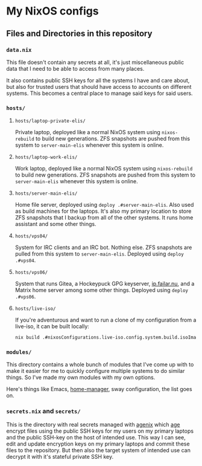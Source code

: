 [[https://github.com/etu/nixconfig/actions/workflows/cache.yml][https://github.com/etu/nixconfig/actions/workflows/cache.yml/badge.svg]]
[[https://github.com/etu/nixconfig/actions/workflows/update.yml][https://github.com/etu/nixconfig/actions/workflows/update.yml/badge.svg]]

* My NixOS configs
** Files and Directories in this repository
*** ~data.nix~
This file doesn't contain any secrets at all, it's just miscellaneous public
data that I need to be able to access from many places.

It also contains public SSH keys for all the systems I have and care about,
but also for trusted users that should have access to accounts on different
systems. This becomes a central place to manage said keys for said users.

*** ~hosts/~
**** ~hosts/laptop-private-elis/~
Private laptop, deployed like a normal NixOS system using ~nixos-rebuild~ to
build new generations. ZFS snapshots are pushed from this system to
~server-main-elis~ whenever this system is online.

**** ~hosts/laptop-work-elis/~
Work laptop, deployed like a normal NixOS system using ~nixos-rebuild~ to
build new generations. ZFS snapshots are pushed from this system to
~server-main-elis~ whenever this system is online.

**** ~hosts/server-main-elis/~
Home file server, deployed using ~deploy .#server-main-elis~. Also used as
build machines for the laptops. It's also my primary location to store ZFS
snapshots that I backup from all of the other systems. It runs home assistant
and some other things.

**** ~hosts/vps04/~
System for IRC clients and an IRC bot. Nothing else. ZFS snapshots are pulled
from this system to ~server-main-elis~. Deployed using ~deploy .#vps04~.

**** ~hosts/vps06/~
System that runs Gitea, a Hockeypuck GPG keyserver, [[https://ip.failar.nu/][ip.failar.nu]], and a
Matrix home server among some other things. Deployed using ~deploy .#vps06~.

**** ~hosts/live-iso/~
If you're adventurous and want to run a clone of my configuration from a
live-iso, it can be built locally:
#+BEGIN_SRC sh
  nix build .#nixosConfigurations.live-iso.config.system.build.isoImage
#+END_SRC

*** ~modules/~
This directory contains a whole bunch of modules that I've come up with to
make it easier for me to quickly configure multiple systems to do similar
things. So I've made my own modules with my own options.

Here's things like Emacs, [[https://github.com/nix-community/home-manager][home-manager]], sway configuration, the list goes on.

*** ~secrets.nix~ and ~secrets/~
This is the directory with real secrets managed with [[https://github.com/ryantm/agenix][agenix]] which [[https://github.com/FiloSottile/age][age]] encrypt
files using the public SSH keys for my users on my primary laptops and the
public SSH-key on the host of intended use. This way I can see, edit and
update encryption keys on my primary laptops and commit these files to the
repository. But then also the target system of intended use can decrypt it
with it's stateful private SSH key.
